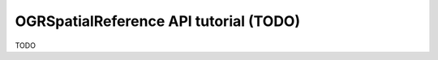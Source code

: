 .. _osr_api_tut:

================================================================================
OGRSpatialReference API tutorial (TODO)
================================================================================

TODO

